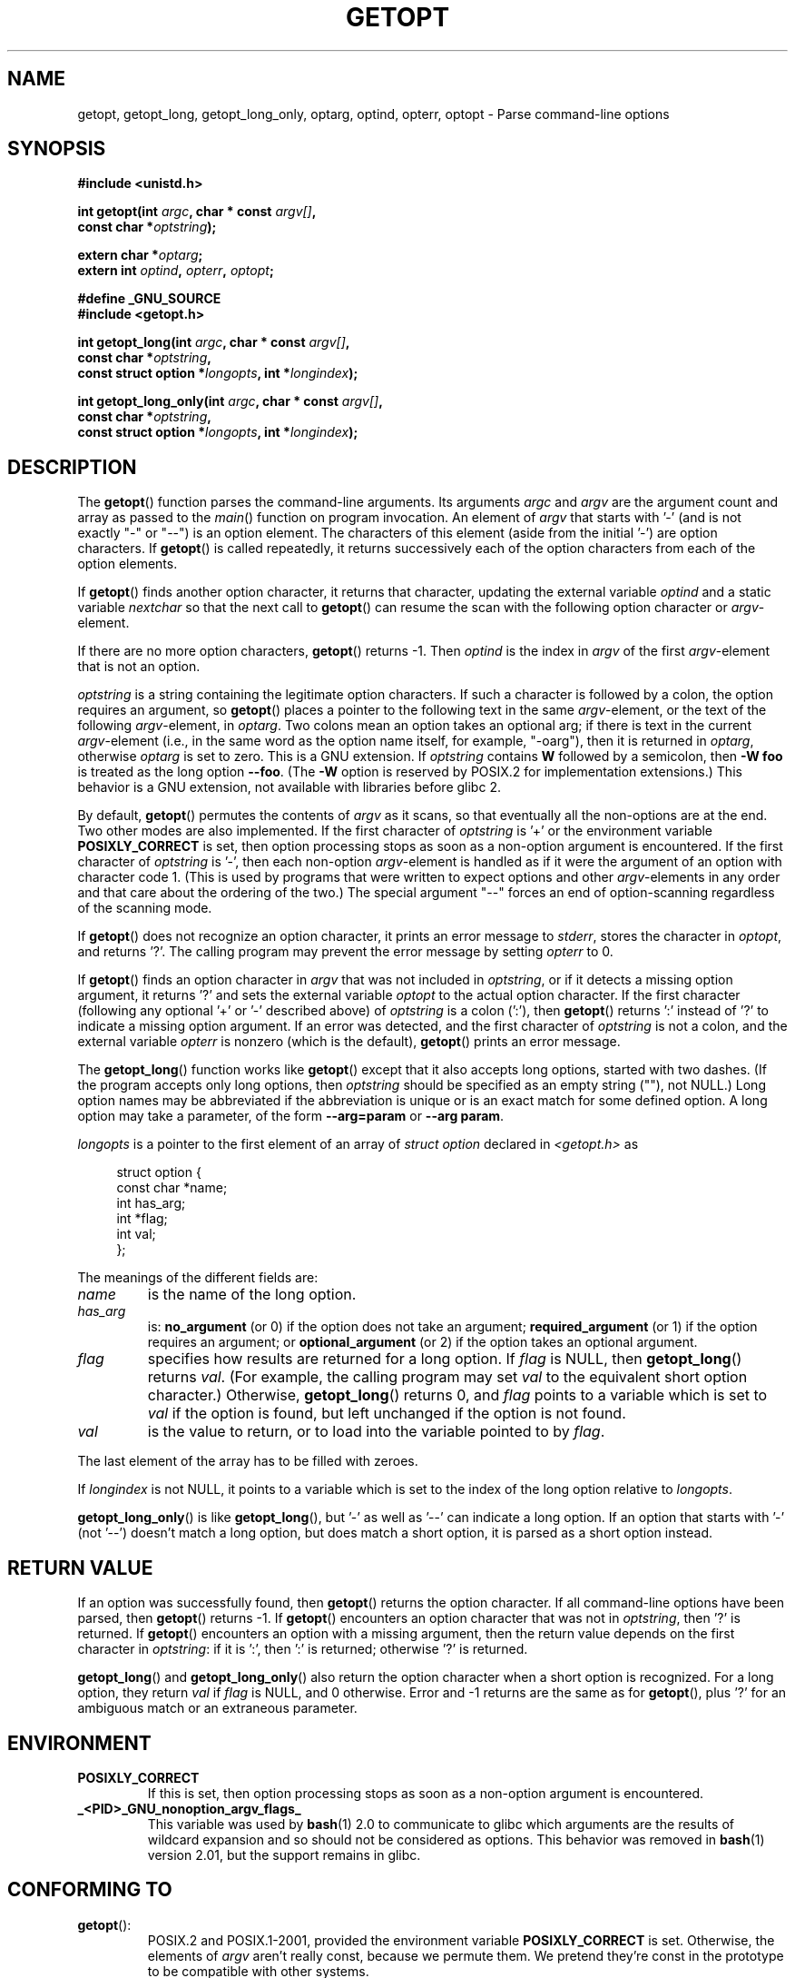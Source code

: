 .\" (c) 1993 by Thomas Koenig (ig25@rz.uni-karlsruhe.de)
.\"
.\" Permission is granted to make and distribute verbatim copies of this
.\" manual provided the copyright notice and this permission notice are
.\" preserved on all copies.
.\"
.\" Permission is granted to copy and distribute modified versions of this
.\" manual under the conditions for verbatim copying, provided that the
.\" entire resulting derived work is distributed under the terms of a
.\" permission notice identical to this one.
.\"
.\" Since the Linux kernel and libraries are constantly changing, this
.\" manual page may be incorrect or out-of-date.  The author(s) assume no
.\" responsibility for errors or omissions, or for damages resulting from
.\" the use of the information contained herein.  The author(s) may not
.\" have taken the same level of care in the production of this manual,
.\" which is licensed free of charge, as they might when working
.\" professionally.
.\"
.\" Formatted or processed versions of this manual, if unaccompanied by
.\" the source, must acknowledge the copyright and authors of this work.
.\" License.
.\" Modified Sat Jul 24 19:27:50 1993 by Rik Faith (faith@cs.unc.edu)
.\" Modified Mon Aug 30 22:02:34 1995 by Jim Van Zandt <jrv@vanzandt.mv.com>
.\"  longindex is a pointer, has_arg can take 3 values, using consistent
.\"  names for optstring and longindex, "\n" in formats fixed.  Documenting
.\"  opterr and getopt_long_only.  Clarified explanations (borrowing heavily
.\"  from the source code).
.\" Modified 8 May 1998 by Joseph S. Myers (jsm28@cam.ac.uk)
.\" Modified 990715, aeb: changed `EOF' into `-1' since that is what POSIX
.\"  says; moreover, EOF is not defined in <unistd.h>.
.\" Modified 2002-02-16, joey: added information about non-existing
.\"  option character and colon as first option character
.\" Modified 2004-07-28, Michael Kerrisk <mtk.manpages@gmail.com>
.\"	Added text to explain how to order both '[-+]' and ':' at
.\"		the start of optstring
.\" Modified 2006-12-15, mtk, Added getopt() example program.
.\"
.TH GETOPT 3  2004-07-28 "GNU" "Linux Programmer's Manual"
.SH NAME
getopt, getopt_long, getopt_long_only,
optarg, optind, opterr, optopt \- Parse command-line options
.SH SYNOPSIS
.nf
.B #include <unistd.h>
.sp
.BI "int getopt(int " argc ", char * const " argv[] ,
.BI "           const char *" optstring );
.sp
.BI "extern char *" optarg ;
.BI "extern int " optind ", " opterr ", " optopt ;
.sp
.B #define _GNU_SOURCE
.br
.B #include <getopt.h>
.sp
.BI "int getopt_long(int " argc ", char * const " argv[] ,
.BI "           const char *" optstring ,
.BI "           const struct option *" longopts ", int *" longindex );
.sp
.BI "int getopt_long_only(int " argc ", char * const " argv[] ,
.BI "           const char *" optstring ,
.BI "           const struct option *" longopts ", int *" longindex );
.fi
.SH DESCRIPTION
The
.BR getopt ()
function parses the command-line arguments.
Its arguments
.I argc
and
.I argv
are the argument count and array as passed to the
.IR main ()
function on program invocation.
An element of \fIargv\fP that starts with '\-'
(and is not exactly "\-" or "\-\-")
is an option element.
The characters of this element
(aside from the initial '\-') are option characters.
If
.BR getopt ()
is called repeatedly, it returns successively each of the option characters
from each of the option elements.
.PP
If
.BR getopt ()
finds another option character, it returns that
character, updating the external variable \fIoptind\fP and a static
variable \fInextchar\fP so that the next call to
.BR getopt ()
can
resume the scan with the following option character or
\fIargv\fP-element.
.PP
If there are no more option characters,
.BR getopt ()
returns \-1.
Then \fIoptind\fP is the index in \fIargv\fP of the first
\fIargv\fP-element that is not an option.
.PP
.I optstring
is a string containing the legitimate option characters.
If such a
character is followed by a colon, the option requires an argument, so
.BR getopt ()
places a pointer to the following text in the same
\fIargv\fP-element, or the text of the following \fIargv\fP-element, in
.IR optarg .
Two colons mean an option takes
an optional arg; if there is text in the current \fIargv\fP-element
(i.e., in the same word as the option name itself, for example, "\-oarg"),
then it is returned in \fIoptarg\fP, otherwise \fIoptarg\fP is set to zero.
This is a GNU extension.
If
.I optstring
contains
.B W
followed by a semicolon, then
.B \-W foo
is treated as the long option
.BR \-\-foo .
(The
.B \-W
option is reserved by POSIX.2 for implementation extensions.)
This behavior is a GNU extension, not available with libraries before
glibc 2.
.PP
By default,
.BR getopt ()
permutes the contents of \fIargv\fP as it
scans, so that eventually all the non-options are at the end.
Two other modes are also implemented.
If the first character of
\fIoptstring\fP is '+' or the environment variable
.B POSIXLY_CORRECT
is set, then option processing stops as soon as a non-option argument is
encountered.
If the first character of \fIoptstring\fP is '\-', then
each non-option \fIargv\fP-element is handled as if it were the argument of
an option with character code 1.  (This is used by programs that were
written to expect options and other \fIargv\fP-elements in any order
and that care about the ordering of the two.)
The special argument "\-\-" forces an end of option-scanning regardless
of the scanning mode.
.PP
If
.BR getopt ()
does not recognize an option character, it prints an
error message to \fIstderr\fP, stores the character in \fIoptopt\fP, and
returns '?'.
The calling program may prevent the error message by
setting \fIopterr\fP to 0.
.PP
If
.BR getopt ()
finds an option character in \fIargv\fP that was not
included in \fIoptstring\fP, or if it detects a missing option argument,
it returns '?'  and sets the external variable \fIoptopt\fP to the
actual option character.
If the first character
(following any optional '+' or '\-' described above)
of \fIoptstring\fP
is a colon (':'), then
.BR getopt ()
returns ':' instead of '?' to
indicate a missing option argument.
If an error was detected, and
the first character of \fIoptstring\fP is not a colon, and
the external variable \fIopterr\fP is nonzero (which is the default),
.BR getopt ()
prints an error message.
.PP
The
.BR getopt_long ()
function works like
.BR getopt ()
except that it also accepts long options, started with two dashes.
(If the program accepts only long options, then
.I optstring
should be specified as an empty string (""), not NULL.)
Long option names may be abbreviated if the abbreviation is
unique or is an exact match for some defined option.
A long option
may take a parameter, of the form
.B \-\-arg=param
or
.BR "\-\-arg param" .
.PP
.I longopts
is a pointer to the first element of an array of
.I struct option
declared in
.I <getopt.h>
as
.in +4n
.nf
.sp
struct option {
    const char *name;
    int         has_arg;
    int        *flag;
    int         val;
};
.fi
.in
.PP
The meanings of the different fields are:
.TP
.I name
is the name of the long option.
.TP
.I has_arg
is:
\fBno_argument\fP (or 0) if the option does not take an argument;
\fBrequired_argument\fP (or 1) if the option requires an argument; or
\fBoptional_argument\fP (or 2) if the option takes an optional argument.
.TP
.I flag
specifies how results are returned for a long option.
If \fIflag\fP
is NULL, then
.BR getopt_long ()
returns \fIval\fP.  (For
example, the calling program may set \fIval\fP to the equivalent short
option character.)
Otherwise,
.BR getopt_long ()
returns 0, and
\fIflag\fP points to a variable which is set to \fIval\fP if the
option is found, but left unchanged if the option is not found.
.TP
\fIval\fP
is the value to return, or to load into the variable pointed
to by \fIflag\fP.
.PP
The last element of the array has to be filled with zeroes.
.PP
If \fIlongindex\fP is not NULL, it
points to a variable which is set to the index of the long option relative to
.IR longopts .
.PP
.BR getopt_long_only ()
is like
.BR getopt_long (),
but '\-' as well
as '\-\-' can indicate a long option.
If an option that starts with '\-'
(not '\-\-') doesn't match a long option, but does match a short option,
it is parsed as a short option instead.
.SH "RETURN VALUE"
If an option was successfully found, then
.BR getopt ()
returns the option character.
If all command-line options have been parsed, then
.BR getopt ()
returns \-1.
If
.BR getopt ()
encounters an option character that was not in
.IR optstring ,
then '?' is returned.
If
.BR getopt ()
encounters an option with a missing argument,
then the return value depends on the first character in
.IR optstring :
if it is ':', then ':' is returned; otherwise '?' is returned.
.PP
.BR getopt_long ()
and
.BR getopt_long_only ()
also return the option
character when a short option is recognized.
For a long option, they
return \fIval\fP if \fIflag\fP is NULL, and 0 otherwise.
Error and \-1 returns are the same as for
.BR getopt (),
plus '?' for an
ambiguous match or an extraneous parameter.
.SH ENVIRONMENT
.TP
.B POSIXLY_CORRECT
If this is set, then option processing stops as soon as a non-option
argument is encountered.
.TP
.B _<PID>_GNU_nonoption_argv_flags_
This variable was used by
.BR bash (1)
2.0 to communicate to glibc which arguments are the results of
wildcard expansion and so should not be considered as options.
This behavior was removed in
.BR bash (1)
version 2.01, but the support remains in glibc.
.SH "CONFORMING TO"
.TP
.BR getopt ():
POSIX.2 and POSIX.1-2001,
provided the environment variable
.B POSIXLY_CORRECT
is set.
Otherwise, the elements of \fIargv\fP aren't really const, because we
permute them.
We pretend they're const in the prototype to be
compatible with other systems.

On some older implementations,
.BR getopt ()
was declared in
.IR <stdio.h> .
SUSv1 permitted the declaration to appear in either
.I <unistd.h>
or
.IR <stdio.h> .
POSIX.1-2001 marked the use of
.I <stdio.h>
for this purpose as LEGACY.
POSIX.1-2001 does not allow the declaration to appear in
.IR <stdio.h> .
.SH BUGS
The POSIX.2 specification of
.BR getopt ()
has a technical error described in POSIX.2 Interpretation 150.
The GNU
implementation (and probably all other implementations) implements the
correct behavior rather than that specified.
.SH EXAMPLE
The following trivial example program uses
.BR getopt ()
to handle two program options:
.IR \-n ,
with no associated value; and
.IR "\-t val" ,
which expects an associated value.
.nf
.sp
#include <unistd.h>
#include <stdlib.h>
#include <stdio.h>

int
main(int argc, char *argv[])
{
    int flags, opt;
    int nsecs, tfnd;

    nsecs = 0;
    tfnd = 0;
    flags = 0;
    while ((opt = getopt(argc, argv, "nt:")) != \-1) {
        switch (opt) {
        case 'n':
            flags = 1;
            break;
        case 't':
            nsecs = atoi(optarg);
            tfnd = 1;
            break;
        default: /* '?' */
            fprintf(stderr, "Usage: %s [\-t nsecs] [\-n] name\\n",
                    argv[0]);
            exit(EXIT_FAILURE);
        }
    }

    printf("flags=%d; tfnd=%d; optind=%d\\n", flags, tfnd, optind);

    if (optind >= argc) {
        fprintf(stderr, "Expected argument after options\\n");
        exit(EXIT_FAILURE);
    }

    printf("name argument = %s\\n", argv[optind]);

    /* Other code omitted */

    exit(EXIT_SUCCESS);
}
.fi
.PP
The following example program illustrates the use of
.BR getopt_long ()
with most of its features.
.nf
.sp
#include <stdio.h>     /* for printf */
#include <stdlib.h>    /* for exit */
#include <getopt.h>

int
main(int argc, char **argv)
{
    int c;
    int digit_optind = 0;

    while (1) {
        int this_option_optind = optind ? optind : 1;
        int option_index = 0;
        static struct option long_options[] = {
            {"add", 1, 0, 0},
            {"append", 0, 0, 0},
            {"delete", 1, 0, 0},
            {"verbose", 0, 0, 0},
            {"create", 1, 0, 'c'},
            {"file", 1, 0, 0},
            {0, 0, 0, 0}
        };

        c = getopt_long(argc, argv, "abc:d:012",
                 long_options, &option_index);
        if (c == \-1)
            break;

        switch (c) {
        case 0:
            printf("option %s", long_options[option_index].name);
            if (optarg)
                printf(" with arg %s", optarg);
            printf("\\n");
            break;

        case '0':
        case '1':
        case '2':
            if (digit_optind != 0 && digit_optind != this_option_optind)
              printf("digits occur in two different argv\-elements.\\n");
            digit_optind = this_option_optind;
            printf("option %c\\n", c);
            break;

        case 'a':
            printf("option a\\n");
            break;

        case 'b':
            printf("option b\\n");
            break;

        case 'c':
            printf("option c with value '%s'\\n", optarg);
            break;

        case 'd':
            printf("option d with value '%s'\\n", optarg);
            break;

        case '?':
            break;

        default:
            printf("?? getopt returned character code 0%o ??\\n", c);
        }
    }

    if (optind < argc) {
        printf("non\-option ARGV\-elements: ");
        while (optind < argc)
            printf("%s ", argv[optind++]);
        printf("\\n");
    }

    exit(EXIT_SUCCESS);
}
.fi
.SH "SEE ALSO"
.BR getsubopt (3),
.BR feature_test_macros (7)

